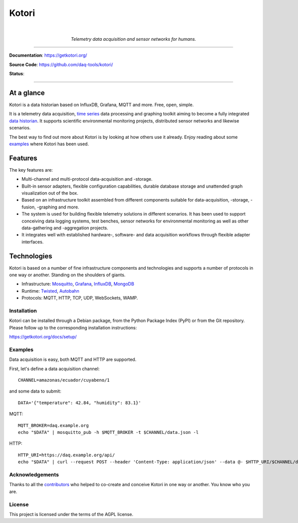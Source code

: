 .. _kotori-readme:

######
Kotori
######

.. container:: align-center

    .. image:: https://assets.okfn.org/images/ok_buttons/ok_80x15_red_green.png
        :target: https://okfn.org/opendata/

    .. image:: https://assets.okfn.org/images/ok_buttons/oc_80x15_blue.png
        :target: https://okfn.org/opendata/

    .. image:: https://assets.okfn.org/images/ok_buttons/os_80x15_orange_grey.png
        :target: https://okfn.org/opendata/

    |

    .. figure:: https://ptrace.getkotori.org/2016-05-23_chart-recorder.png
        :alt: Chart recorder
        :width: 300px

    *Telemetry data acquisition and sensor networks for humans.*

----

**Documentation**: https://getkotori.org/

**Source Code**: https://github.com/daq-tools/kotori/

**Status**:

.. image:: https://img.shields.io/badge/Python-2.7-green.svg
    :target: https://github.com/daq-tools/kotori

.. image:: https://img.shields.io/pypi/v/kotori.svg
    :target: https://pypi.org/project/kotori/

.. image:: https://img.shields.io/github/tag/daq-tools/kotori.svg
    :target: https://github.com/daq-tools/kotori


----


At a glance
===========
Kotori is a data historian based on InfluxDB, Grafana, MQTT and more. Free, open, simple.

It is a telemetry data acquisition, `time series`_ data processing and graphing toolkit
aiming to become a fully integrated `data historian`_.
It supports scientific environmental monitoring projects,
distributed sensor networks and likewise scenarios.

The best way to find out more about Kotori is by looking at how others use it already.
Enjoy reading about some `examples <https://getkotori.org/docs/examples/>`_ where Kotori has been used.

.. _time series: https://en.wikipedia.org/wiki/Time_series
.. _data historian: https://en.wikipedia.org/wiki/Operational_historian

Features
========
The key features are:

- Multi-channel and multi-protocol data-acquisition and -storage.
- Built-in sensor adapters, flexible configuration capabilities, durable
  database storage and unattended graph visualization out of the box.
- Based on an infrastructure toolkit assembled from different components
  suitable for data-acquisition, -storage, -fusion, -graphing and more.
- The system is used for building flexible telemetry solutions in different
  scenarios. It has been used to support conceiving data logging systems,
  test benches, sensor networks for environmental monitoring as well as other
  data-gathering and -aggregation projects.
- It integrates well with established hardware-, software- and
  data acquisition workflows through flexible adapter interfaces.

Technologies
============
Kotori is based on a number of fine infrastructure components and
technologies and supports a number of protocols in one way or another.
Standing on the shoulders of giants.

- Infrastructure: Mosquitto_, Grafana_, InfluxDB_, MongoDB_
- Runtime: Twisted_, Autobahn_
- Protocols: MQTT, HTTP, TCP, UDP, WebSockets, WAMP.

.. _Twisted: https://en.wikipedia.org/wiki/Twisted_(software)
.. _Mosquitto: https://github.com/eclipse/mosquitto
.. _Grafana: https://github.com/grafana/grafana
.. _Autobahn: https://autobahn.readthedocs.io/
.. _InfluxDB: https://github.com/influxdata/influxdb
.. _MongoDB: https://github.com/mongodb/mongo


************
Installation
************
Kotori can be installed through a Debian package, from the
Python Package Index (PyPI) or from the Git repository.
Please follow up to the corresponding installation instructions:

https://getkotori.org/docs/setup/


********
Examples
********
Data acquisition is easy, both MQTT and HTTP are supported.

First, let's define a data acquisition channel::

    CHANNEL=amazonas/ecuador/cuyabeno/1

and some data to submit::

    DATA='{"temperature": 42.84, "humidity": 83.1}'

MQTT::

    MQTT_BROKER=daq.example.org
    echo "$DATA" | mosquitto_pub -h $MQTT_BROKER -t $CHANNEL/data.json -l

HTTP::

    HTTP_URI=https://daq.example.org/api/
    echo "$DATA" | curl --request POST --header 'Content-Type: application/json' --data @- $HTTP_URI/$CHANNEL/data


****************
Acknowledgements
****************
Thanks to all the `contributors <https://getkotori.org/docs/project/contributors.html>`_
who helped to co-create and conceive Kotori in one way or another. You know who you are.


*******
License
*******
This project is licensed under the terms of the AGPL license.
